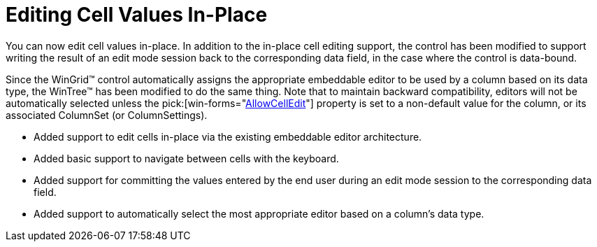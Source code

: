 ﻿////

|metadata|
{
    "name": "wintree-editing-cell-values-in-place-whats-new-2005-3",
    "controlName": [],
    "tags": [],
    "guid": "{DF29F264-E725-45CA-9CC1-72F2C01FCA74}",  
    "buildFlags": [],
    "createdOn": "0001-01-01T00:00:00Z"
}
|metadata|
////

= Editing Cell Values In-Place

You can now edit cell values in-place. In addition to the in-place cell editing support, the control has been modified to support writing the result of an edit mode session back to the corresponding data field, in the case where the control is data-bound.

Since the WinGrid™ control automatically assigns the appropriate embeddable editor to be used by a column based on its data type, the WinTree™ has been modified to do the same thing. Note that to maintain backward compatibility, editors will not be automatically selected unless the  pick:[win-forms="link:{ApiPlatform}win.ultrawintree{ApiVersion}~infragistics.win.ultrawintree.ultratreecolumnset~allowcelledit.html[AllowCellEdit]"]  property is set to a non-default value for the column, or its associated ColumnSet (or ColumnSettings).

* Added support to edit cells in-place via the existing embeddable editor architecture.
* Added basic support to navigate between cells with the keyboard.
* Added support for committing the values entered by the end user during an edit mode session to the corresponding data field.
* Added support to automatically select the most appropriate editor based on a column's data type.